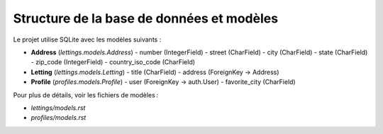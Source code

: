 Structure de la base de données et modèles
==========================================

Le projet utilise SQLite avec les modèles suivants :

- **Address** (`lettings.models.Address`)  
  - number (IntegerField)  
  - street (CharField)  
  - city (CharField)  
  - state (CharField)  
  - zip_code (IntegerField)  
  - country_iso_code (CharField)

- **Letting** (`lettings.models.Letting`)  
  - title (CharField)  
  - address (ForeignKey -> Address)

- **Profile** (`profiles.models.Profile`)  
  - user (ForeignKey -> auth.User)  
  - favorite_city (CharField)

Pour plus de détails, voir les fichiers de modèles :

- `lettings/models.rst`  
- `profiles/models.rst`

